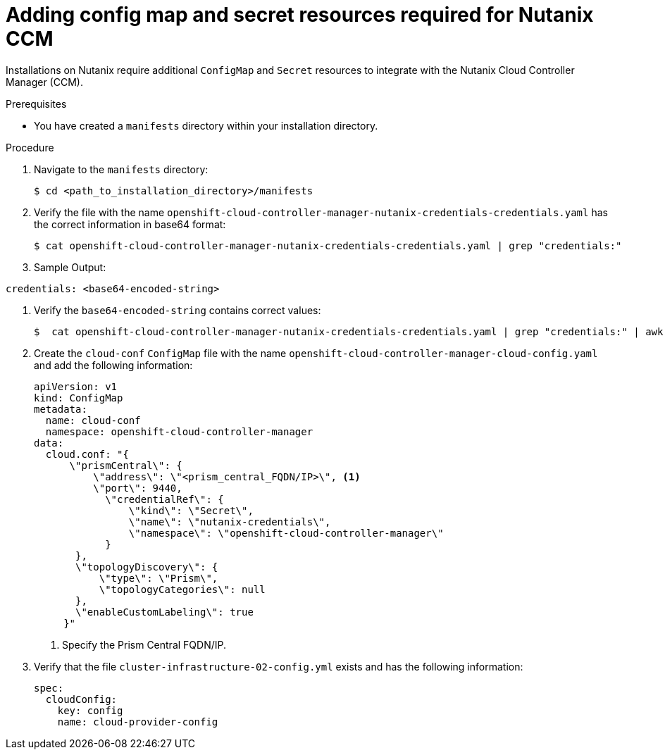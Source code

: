 // Module included in the following assemblies:
//
// * installing/installing_nutanix/installing-nutanix-installer-provisioned.adoc

:_mod-docs-content-type: PROCEDURE
[id="nutanix-ccm-config_{context}"]
= Adding config map and secret resources required for Nutanix CCM

Installations on Nutanix require additional `ConfigMap` and `Secret` resources to integrate with the Nutanix Cloud Controller Manager (CCM).

.Prerequisites

* You have created a `manifests` directory within your installation directory.

.Procedure

. Navigate to the `manifests` directory:
+
[source,terminal]
----
$ cd <path_to_installation_directory>/manifests
----

. Verify the file with the name `openshift-cloud-controller-manager-nutanix-credentials-credentials.yaml` has the correct information in base64 format:
+
[source,terminal]
----
$ cat openshift-cloud-controller-manager-nutanix-credentials-credentials.yaml | grep "credentials:" 
----
+
. Sample Output:
[source,terminal]
----
credentials: <base64-encoded-string>
----

. Verify the `base64-encoded-string` contains correct values:
+
[source,terminal]
----
$  cat openshift-cloud-controller-manager-nutanix-credentials-credentials.yaml | grep "credentials:" | awk '{print $2}' | base64 -d | jq
----

. Create the `cloud-conf` `ConfigMap` file with the name `openshift-cloud-controller-manager-cloud-config.yaml` and add the following information:
+
[source,yaml]
----
apiVersion: v1
kind: ConfigMap
metadata:
  name: cloud-conf
  namespace: openshift-cloud-controller-manager
data:
  cloud.conf: "{
      \"prismCentral\": {
          \"address\": \"<prism_central_FQDN/IP>\", <1>
          \"port\": 9440,
            \"credentialRef\": {
                \"kind\": \"Secret\",
                \"name\": \"nutanix-credentials\",
                \"namespace\": \"openshift-cloud-controller-manager\"
            }
       },
       \"topologyDiscovery\": {
           \"type\": \"Prism\",
           \"topologyCategories\": null
       },
       \"enableCustomLabeling\": true
     }"
----
<1> Specify the Prism Central FQDN/IP.

. Verify that the file `cluster-infrastructure-02-config.yml` exists and has the following information:
+
[source,yaml]
----
spec:
  cloudConfig:
    key: config
    name: cloud-provider-config
----
